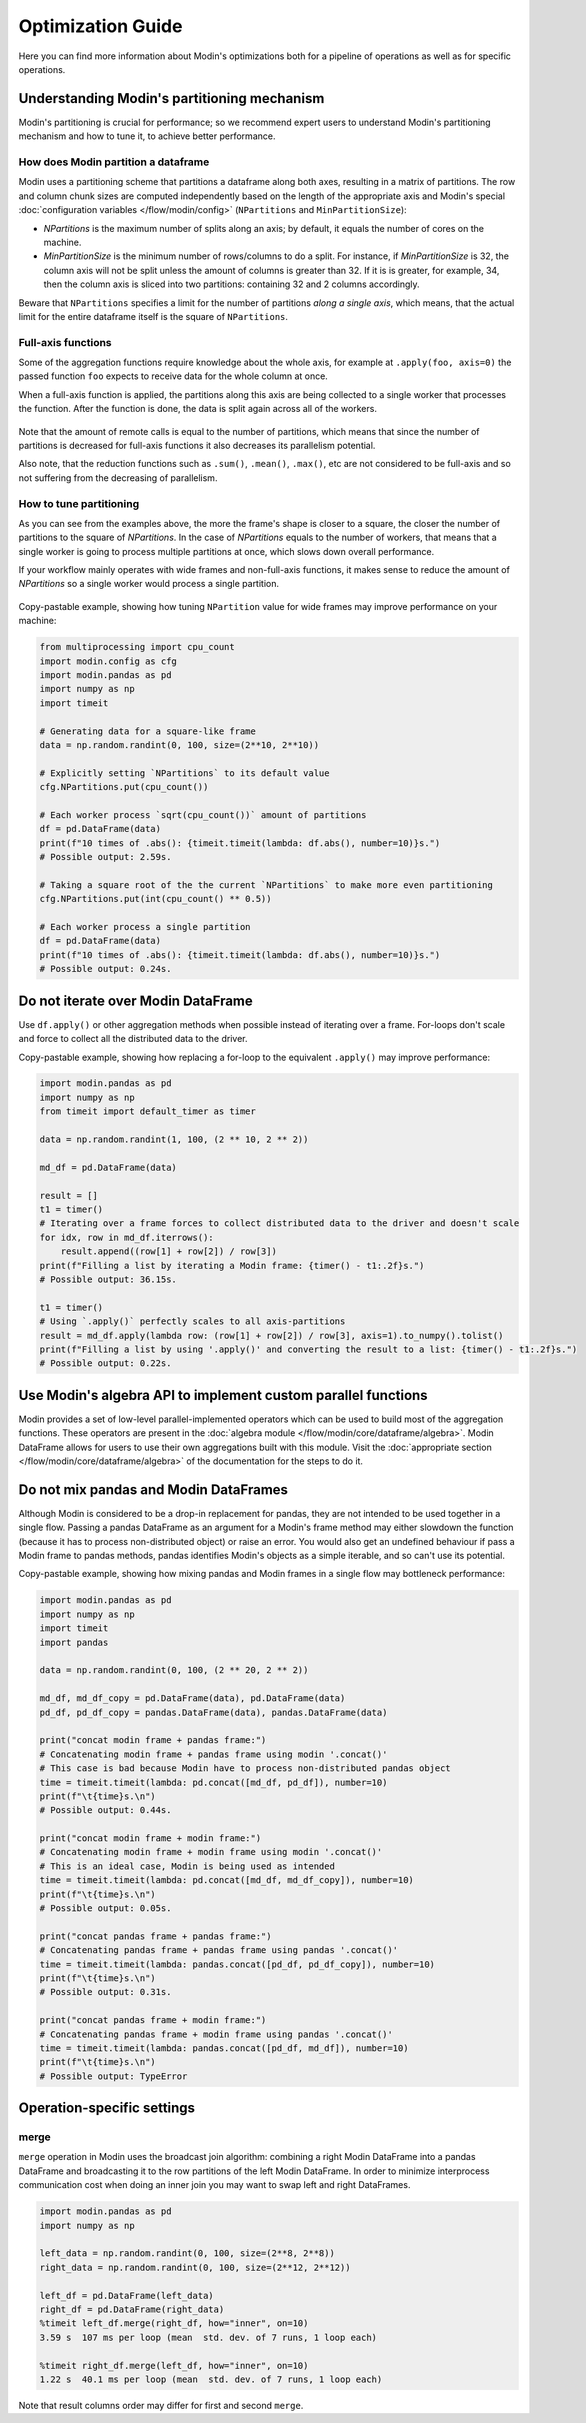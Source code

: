 Optimization Guide
==================

Here you can find more information about Modin's optimizations both for a pipeline of operations as well as for specific operations.


Understanding Modin's partitioning mechanism
"""""""""""""""""""""""""""""""""""""""""""""""
Modin's partitioning is crucial for performance; so we recommend expert users to understand Modin's
partitioning mechanism and how to tune it, to achieve better performance.

How does Modin partition a dataframe
------------------------------------

Modin uses a partitioning scheme that partitions a dataframe along both axes, resulting in a matrix
of partitions. The row and column chunk sizes are computed independently based
on the length of the appropriate axis and Modin's special :doc:`configuration variables </flow/modin/config>`
(``NPartitions`` and ``MinPartitionSize``):

- `NPartitions` is the maximum number of splits along an axis; by default, it equals the number of cores on the machine.
- `MinPartitionSize` is the minimum number of rows/columns to do a split. For instance, if `MinPartitionSize`
  is 32, the column axis will not be split unless the amount of columns is greater than 32. If it is is greater, for example, 34, 
  then the column axis is sliced into two partitions: containing 32 and 2 columns accordingly.

Beware that ``NPartitions`` specifies a limit for the number of partitions `along a single axis`, which means, that
the actual limit for the entire dataframe itself is the square of ``NPartitions``.

.. figure:: /img/partitioning_mechanism/partitioning_examples.svg
   :align: center

Full-axis functions
-------------------

Some of the aggregation functions require knowledge about the whole axis, for example at ``.apply(foo, axis=0)``
the passed function ``foo`` expects to receive data for the whole column at once.

When a full-axis function is applied, the partitions along this axis are being collected to a single worker
that processes the function. After the function is done, the data is split again across all of the workers.

.. figure:: /img/partitioning_mechanism/full_axis_function.svg
   :align: center

Note that the amount of remote calls is equal to the number of partitions, which means that since the number
of partitions is decreased for full-axis functions it also decreases its parallelism potential.

Also note, that the reduction functions such as ``.sum()``, ``.mean()``, ``.max()``, etc are not considered
to be full-axis and so not suffering from the decreasing of parallelism.

How to tune partitioning
------------------------

As you can see from the examples above, the more the frame's shape is closer to a square, the closer the number of
partitions to the square of `NPartitions`. In the case of `NPartitions` equals to the number of workers,
that means that a single worker is going to process multiple partitions at once, which slows down overall performance.

If your workflow mainly operates with wide frames and non-full-axis functions, it makes sense to reduce the
amount of `NPartitions` so a single worker would process a single partition.

.. figure:: /img/partitioning_mechanism/repartition_square_frames.svg
   :align: center

Copy-pastable example, showing how tuning ``NPartition`` value for wide frames may improve performance on your machine:

.. code-block:: python

  from multiprocessing import cpu_count
  import modin.config as cfg
  import modin.pandas as pd
  import numpy as np
  import timeit

  # Generating data for a square-like frame
  data = np.random.randint(0, 100, size=(2**10, 2**10))

  # Explicitly setting `NPartitions` to its default value
  cfg.NPartitions.put(cpu_count())

  # Each worker process `sqrt(cpu_count())` amount of partitions
  df = pd.DataFrame(data)
  print(f"10 times of .abs(): {timeit.timeit(lambda: df.abs(), number=10)}s.")
  # Possible output: 2.59s.

  # Taking a square root of the the current `NPartitions` to make more even partitioning
  cfg.NPartitions.put(int(cpu_count() ** 0.5))

  # Each worker process a single partition
  df = pd.DataFrame(data)
  print(f"10 times of .abs(): {timeit.timeit(lambda: df.abs(), number=10)}s.")
  # Possible output: 0.24s.

Do not iterate over Modin DataFrame
"""""""""""""""""""""""""""""""""""

Use ``df.apply()`` or other aggregation methods when possible instead of iterating over a frame.
For-loops don't scale and force to collect all the distributed data to the driver.

Copy-pastable example, showing how replacing a for-loop to the equivalent ``.apply()`` may improve performance:

.. code-block:: python

  import modin.pandas as pd
  import numpy as np
  from timeit import default_timer as timer

  data = np.random.randint(1, 100, (2 ** 10, 2 ** 2))

  md_df = pd.DataFrame(data)

  result = []
  t1 = timer()
  # Iterating over a frame forces to collect distributed data to the driver and doesn't scale
  for idx, row in md_df.iterrows():
      result.append((row[1] + row[2]) / row[3])
  print(f"Filling a list by iterating a Modin frame: {timer() - t1:.2f}s.")
  # Possible output: 36.15s.

  t1 = timer()
  # Using `.apply()` perfectly scales to all axis-partitions
  result = md_df.apply(lambda row: (row[1] + row[2]) / row[3], axis=1).to_numpy().tolist()
  print(f"Filling a list by using '.apply()' and converting the result to a list: {timer() - t1:.2f}s.")
  # Possible output: 0.22s.

Use Modin's algebra API to implement custom parallel functions
""""""""""""""""""""""""""""""""""""""""""""""""""""""""""""""

Modin provides a set of low-level parallel-implemented operators which can be used to build most of the
aggregation functions. These operators are present in the :doc:`algebra module </flow/modin/core/dataframe/algebra>`.
Modin DataFrame allows for users to use their own aggregations built with this module. Visit the 
:doc:`appropriate section </flow/modin/core/dataframe/algebra>` of the documentation for the steps to do it.

Do not mix pandas and Modin DataFrames
""""""""""""""""""""""""""""""""""""""

Although Modin is considered to be a drop-in replacement for pandas, they are not intended to be used together
in a single flow. Passing a pandas DataFrame as an argument for a Modin's frame method may either slowdown
the function (because it has to process non-distributed object) or raise an error. You would also get an undefined
behaviour if pass a Modin frame to pandas methods, pandas identifies Modin's objects as a simple iterable,
and so can't use its potential.

Copy-pastable example, showing how mixing pandas and Modin frames in a single flow may bottleneck performance:

.. code-block:: python

  import modin.pandas as pd
  import numpy as np
  import timeit
  import pandas

  data = np.random.randint(0, 100, (2 ** 20, 2 ** 2))

  md_df, md_df_copy = pd.DataFrame(data), pd.DataFrame(data)
  pd_df, pd_df_copy = pandas.DataFrame(data), pandas.DataFrame(data)

  print("concat modin frame + pandas frame:")
  # Concatenating modin frame + pandas frame using modin '.concat()'
  # This case is bad because Modin have to process non-distributed pandas object
  time = timeit.timeit(lambda: pd.concat([md_df, pd_df]), number=10)
  print(f"\t{time}s.\n")
  # Possible output: 0.44s.

  print("concat modin frame + modin frame:")
  # Concatenating modin frame + modin frame using modin '.concat()'
  # This is an ideal case, Modin is being used as intended
  time = timeit.timeit(lambda: pd.concat([md_df, md_df_copy]), number=10)
  print(f"\t{time}s.\n")
  # Possible output: 0.05s.

  print("concat pandas frame + pandas frame:")
  # Concatenating pandas frame + pandas frame using pandas '.concat()'
  time = timeit.timeit(lambda: pandas.concat([pd_df, pd_df_copy]), number=10)
  print(f"\t{time}s.\n")
  # Possible output: 0.31s.

  print("concat pandas frame + modin frame:")
  # Concatenating pandas frame + modin frame using pandas '.concat()'
  time = timeit.timeit(lambda: pandas.concat([pd_df, md_df]), number=10)
  print(f"\t{time}s.\n")
  # Possible output: TypeError


Operation-specific settings
"""""""""""""""""""""""""""

merge
-----

``merge`` operation in Modin uses the broadcast join algorithm: combining a right Modin DataFrame into a pandas DataFrame and
broadcasting it to the row partitions of the left Modin DataFrame. In order to minimize interprocess communication cost when doing
an inner join you may want to swap left and right DataFrames.

.. code-block:: python

  import modin.pandas as pd
  import numpy as np

  left_data = np.random.randint(0, 100, size=(2**8, 2**8))
  right_data = np.random.randint(0, 100, size=(2**12, 2**12))

  left_df = pd.DataFrame(left_data)
  right_df = pd.DataFrame(right_data)
  %timeit left_df.merge(right_df, how="inner", on=10)
  3.59 s  107 ms per loop (mean  std. dev. of 7 runs, 1 loop each)

  %timeit right_df.merge(left_df, how="inner", on=10)
  1.22 s  40.1 ms per loop (mean  std. dev. of 7 runs, 1 loop each)

Note that result columns order may differ for first and second ``merge``.
